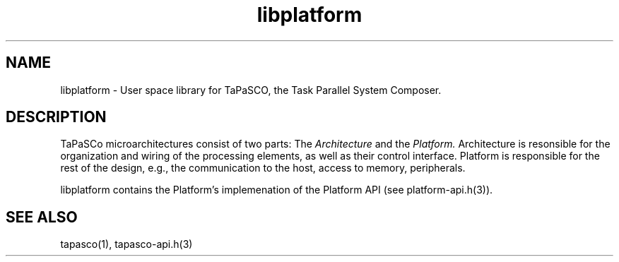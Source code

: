 .TH libplatform 1 "May 11, 2017" "version 2017.1"  "USER COMMANDS"
.SH NAME
libplatform \- User space library for TaPaSCO, the Task Parallel System Composer.
.SH DESCRIPTION
TaPaSCo microarchitectures consist of two parts: The
.I Architecture
and the
.I Platform.
Architecture is resonsible for the organization and wiring of the processing
elements, as well as their control interface. Platform is responsible for the
rest of the design, e.g., the communication to the host, access to memory,
peripherals.
.PP
libplatform contains the Platform's implemenation of the Platform API (see
platform-api.h(3)).
.SH SEE ALSO
tapasco(1), tapasco-api.h(3)
